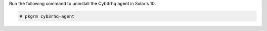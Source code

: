 .. Copyright (C) 2015, Cyb3rhq, Inc.

Run the following command to uninstall the Cyb3rhq agent in Solaris 10.

.. code-block:: console

   # pkgrm cyb3rhq-agent

.. End of include file
